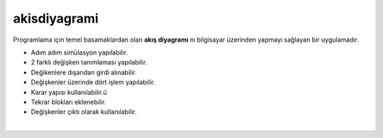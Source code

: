 akisdiyagrami
=============

.. image:: /_static/images/0-uygulama-akisdiyagram.png
  	:width: 100


Programlama için temel basamaklardan olan **akış diyagramı** nı bilgisayar üzerinden yapmayı sağlayan bir uygulamadır.

* Adım adım simülasyon yapılabilir.
* 2 farklı değişken tanımlaması yapılabilir.
* Değikenlere dışarıdan girdi alınabilir.
* Değişkenler üzerinde dört işlem yapılabilir.
* Karar yapısı kullanılabilir.ü
* Tekrar blokları eklenebilir.
* Değişkenler çıktı olarak kullanılabilir.


.. image:: /_static/images/1-uygulama-akisdiyagram.png
  	:width: 600
  		
|  

.. raw:: pdf

   PageBreak
